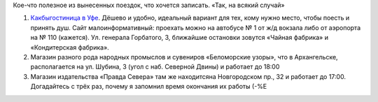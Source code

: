 .. title: Хозяйке на заметку
.. slug: useful-note
.. date: 2009-08-20 21:08:16
.. tags: рус

Кое-что полезное из вынесенных поездок, что хочется записать. «Так, на
всякий случай»

#. `Какбыгостиница в Уфе <http://www.accord-ufa.ru/>`__. Дёшево и
   удобно, идеальный вариант для тех, кому нужно место, чтобы поесть и
   принять душ. Сайт малоинформативный: проехать можно на автобусе № 1
   от ж/д вокзала либо от аэропорта на № 110 (кажется). Ул. генерала
   Горбатого, 3, ближайшие остановки зовутся «Чайная фабрика» и
   «Кондитерская фабрика».
#. Магазин разного рода народных промыслов и сувениров «Беломорские
   узоры», что в Архангельске, располагается на ул. Шубина, 3 (угол с
   наб. Северной Двины) и работает до 18:00
#. Магазин издательства «Правда Севера» там же находитсяна Новгородском
   пр., 32 и работает до 17:00. Догадайтесь с трёх раз, почему я
   запомнил время окончания их работы (-%Е

